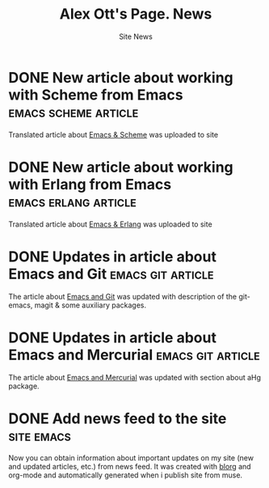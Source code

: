 #+TITLE:       Alex Ott's Page. News
#+SUBTITLE:    Site News
#+BLOG_URL:    http://xtalk.msk.su/~ott/en/news/
#+PUBLISH_DIR: /home/ott/projects/my-page-muse/en/news/
#+ENCODING:    utf-8
#+LANGUAGE:    en
#+FEED_TYPE:   atom
#+HOMEPAGE:    http://xtalk.msk.su/~ott/en/
#+KEYWORDS:    alex ott blog news articles emacs
#+HTML_CSS:    web.css

* DONE New article about working with Scheme from Emacs   :emacs:scheme:article:
  CLOSED: [2009-01-06 Tue 09:12]

Translated article about [[http://xtalk.msk.su/~ott/en/writings/emacs-devenv/EmacsScheme.html][Emacs & Scheme]] was uploaded to site

* DONE New article about working with Erlang from Emacs   :emacs:erlang:article:
  CLOSED: [2009-01-06 Tue 09:10]

Translated article about [[http://xtalk.msk.su/~ott/en/writings/emacs-devenv/EmacsErlang.html][Emacs & Erlang]] was uploaded to site

* DONE Updates in article about Emacs and Git                :emacs:git:article:
  CLOSED: [2008-11-19 Wed 15:18]

The article about [[http://xtalk.msk.su/~ott/en/writings/emacs-vcs/EmacsGit.html][Emacs and Git]] was updated with description of the git-emacs, magit &
some auxiliary packages.

* DONE Updates in article about Emacs and Mercurial          :emacs:git:article:
  CLOSED: [2008-11-19 Wed 15:17]

The article about [[http://xtalk.msk.su/~ott/en/writings/emacs-vcs/EmacsMercurial.html][Emacs and Mercurial]] was updated with section about aHg package.

* DONE Add news feed to the site                                    :site:emacs:
  CLOSED: [2008-08-04 Mon 12:32]

Now you can obtain information about important updates on my site (new and updated
articles, etc.) from news feed.  It was created with [[http://lumiere.ens.fr/~guerry/u/blorg.html][blorg]] and org-mode and automatically
generated when i publish site from muse.


